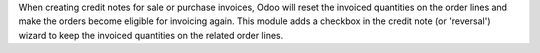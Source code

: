 When creating credit notes for sale or purchase invoices, Odoo will reset the
invoiced quantities on the order lines and make the orders become eligible for
invoicing again. This module adds a checkbox in the credit note (or 'reversal')
wizard to keep the invoiced quantities on the related order lines.
